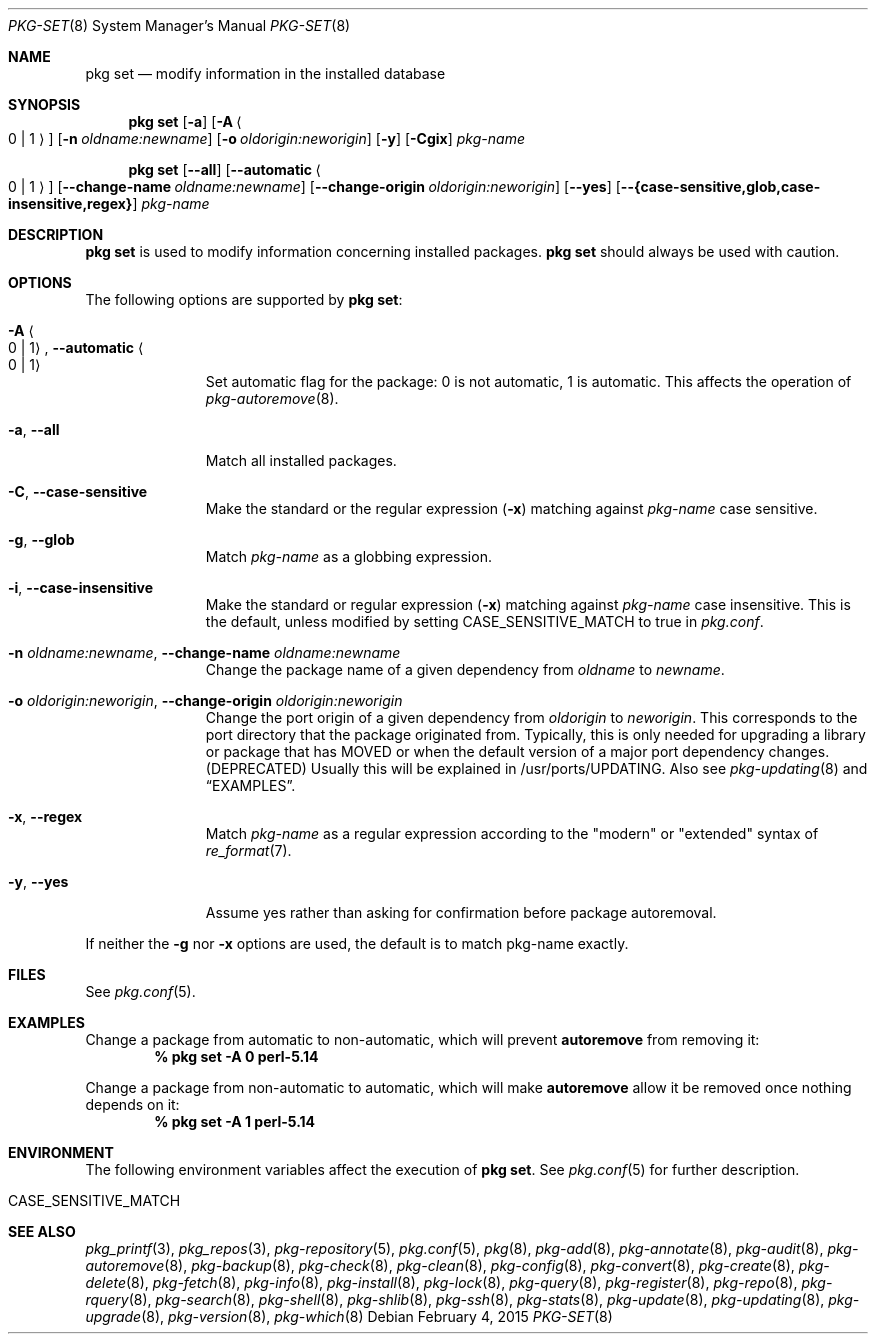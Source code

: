 .\"
.\" FreeBSD pkg - a next generation package for the installation and maintenance
.\" of non-core utilities.
.\"
.\" Redistribution and use in source and binary forms, with or without
.\" modification, are permitted provided that the following conditions
.\" are met:
.\" 1. Redistributions of source code must retain the above copyright
.\"    notice, this list of conditions and the following disclaimer.
.\" 2. Redistributions in binary form must reproduce the above copyright
.\"    notice, this list of conditions and the following disclaimer in the
.\"    documentation and/or other materials provided with the distribution.
.\"
.\"
.\"     @(#)pkg.8
.\"
.Dd February 4, 2015
.Dt PKG-SET 8
.Os
.Sh NAME
.Nm "pkg set"
.Nd modify information in the installed database
.Sh SYNOPSIS
.Nm
.Op Fl a
.Op Fl A Ao 0 | 1 Ac
.Op Fl n Ar oldname:newname
.Op Fl o Ar oldorigin:neworigin
.Op Fl y
.Op Fl Cgix
.Ar pkg-name
.Pp
.Nm
.Op Cm --all
.Op Cm --automatic Ao 0 | 1 Ac
.Op Cm --change-name Ar oldname:newname
.Op Cm --change-origin Ar oldorigin:neworigin
.Op Cm --yes
.Op Cm --{case-sensitive,glob,case-insensitive,regex}
.Ar pkg-name
.Sh DESCRIPTION
.Nm
is used to modify information concerning installed packages.
.Nm
should always be used with caution.
.Sh OPTIONS
The following options are supported by
.Nm :
.Bl -tag -width automatic
.It Fl A Ao 0 | 1 Ac , Cm --automatic Ao 0 | 1 Ac
Set automatic flag for the package: 0 is not automatic, 1 is automatic.
This affects the operation of
.Xr pkg-autoremove 8 .
.It Fl a , Cm --all
Match all installed packages.
.It Fl C , Cm --case-sensitive
Make the standard or the regular expression
.Fl ( x )
matching against
.Ar pkg-name
case sensitive.
.It Fl g , Cm --glob
Match
.Ar pkg-name
as a globbing expression.
.It Fl i , Cm --case-insensitive
Make the standard or regular expression
.Fl ( x )
matching against
.Ar pkg-name
case insensitive.
This is the default, unless modified by setting
.Ev CASE_SENSITIVE_MATCH
to true in
.Pa pkg.conf .
.It Fl n Ar oldname:newname , Cm --change-name Ar oldname:newname
Change the package name of a given dependency from
.Ar oldname
to
.Ar newname .
.It Fl o Ar oldorigin:neworigin , Cm --change-origin Ar oldorigin:neworigin
Change the port origin of a given dependency from
.Ar oldorigin
to
.Ar neworigin .
This corresponds to the port directory that the package originated from.
Typically, this is only needed for upgrading a library or package that
has MOVED or when the default version of a major port dependency
changes. (DEPRECATED)
Usually this will be explained in /usr/ports/UPDATING.
Also see
.Xr pkg-updating 8
and
.Sx EXAMPLES .
.It Fl x , Cm --regex
Match
.Ar pkg-name
as a regular expression according to the "modern" or "extended" syntax of
.Xr re_format 7 .
.It Fl y , Cm --yes
Assume yes rather than asking for confirmation before package autoremoval.
.El
.Pp
If neither the
.Fl g
nor
.Fl x
options are used, the default is to match pkg-name exactly.
.Sh FILES
See
.Xr pkg.conf 5 .
.Sh EXAMPLES
Change a package from automatic to non-automatic, which will prevent
.Ic autoremove
from removing it:
.Dl % pkg set -A 0 perl-5.14
.Pp
Change a package from non-automatic to automatic, which will make
.Ic autoremove
allow it be removed once nothing depends on it:
.Dl % pkg set -A 1 perl-5.14
.Sh ENVIRONMENT
The following environment variables affect the execution of
.Nm .
See
.Xr pkg.conf 5
for further description.
.Bl -tag -width ".Ev NO_DESCRIPTIONS"
.It Ev CASE_SENSITIVE_MATCH
.El
.Sh SEE ALSO
.Xr pkg_printf 3 ,
.Xr pkg_repos 3 ,
.Xr pkg-repository 5 ,
.Xr pkg.conf 5 ,
.Xr pkg 8 ,
.Xr pkg-add 8 ,
.Xr pkg-annotate 8 ,
.Xr pkg-audit 8 ,
.Xr pkg-autoremove 8 ,
.Xr pkg-backup 8 ,
.Xr pkg-check 8 ,
.Xr pkg-clean 8 ,
.Xr pkg-config 8 ,
.Xr pkg-convert 8 ,
.Xr pkg-create 8 ,
.Xr pkg-delete 8 ,
.Xr pkg-fetch 8 ,
.Xr pkg-info 8 ,
.Xr pkg-install 8 ,
.Xr pkg-lock 8 ,
.Xr pkg-query 8 ,
.Xr pkg-register 8 ,
.Xr pkg-repo 8 ,
.Xr pkg-rquery 8 ,
.Xr pkg-search 8 ,
.Xr pkg-shell 8 ,
.Xr pkg-shlib 8 ,
.Xr pkg-ssh 8 ,
.Xr pkg-stats 8 ,
.Xr pkg-update 8 ,
.Xr pkg-updating 8 ,
.Xr pkg-upgrade 8 ,
.Xr pkg-version 8 ,
.Xr pkg-which 8
